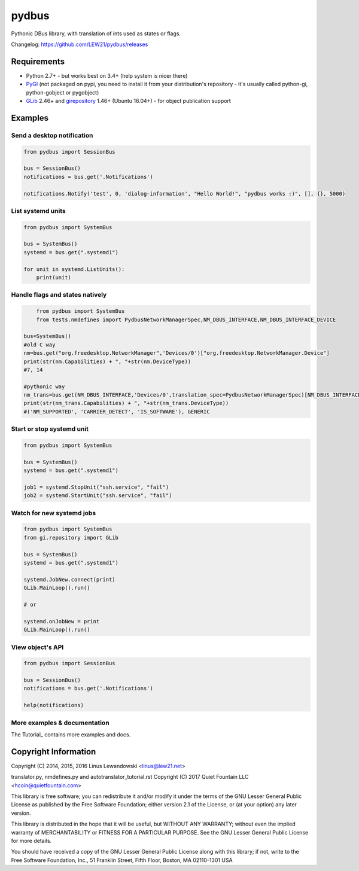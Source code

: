 pydbus
======
.. image:: https://travis-ci.org/LEW21/pydbus.svg?branch=master
    :target: https://travis-ci.org/LEW21/pydbus
.. image:: https://badge.fury.io/py/pydbus.svg
    :target: https://badge.fury.io/py/pydbus

Pythonic DBus library, with translation of ints used as states or flags.

Changelog: https://github.com/LEW21/pydbus/releases

Requirements
------------
* Python 2.7+ - but works best on 3.4+ (help system is nicer there)
* PyGI_ (not packaged on pypi, you need to install it from your distribution's repository - it's usually called python-gi, python-gobject or pygobject)
* GLib_ 2.46+ and girepository_ 1.46+ (Ubuntu 16.04+) - for object publication support

.. _PyGI: https://wiki.gnome.org/Projects/PyGObject
.. _GLib: https://developer.gnome.org/glib/
.. _girepository: https://wiki.gnome.org/Projects/GObjectIntrospection

Examples
--------

Send a desktop notification
~~~~~~~~~~~~~~~~~~~~~~~~~~~
.. code-block:: python

	from pydbus import SessionBus

	bus = SessionBus()
	notifications = bus.get('.Notifications')

	notifications.Notify('test', 0, 'dialog-information', "Hello World!", "pydbus works :)", [], {}, 5000)

List systemd units
~~~~~~~~~~~~~~~~~~
.. code-block:: python

	from pydbus import SystemBus

	bus = SystemBus()
	systemd = bus.get(".systemd1")

	for unit in systemd.ListUnits():
	    print(unit)
	    
Handle flags and states natively
~~~~~~~~~~~~~~~~~~~~~~~~~~~~~~~~
.. code-block:: python

	from pydbus import SystemBus
	from tests.nmdefines import PydbusNetworkManagerSpec,NM_DBUS_INTERFACE,NM_DBUS_INTERFACE_DEVICE
	
    bus=SystemBus()
    #old C way
    nm=bus.get("org.freedesktop.NetworkManager",'Devices/0')["org.freedesktop.NetworkManager.Device"]
    print(str(nm.Capabilities) + ", "+str(nm.DeviceType))
    #7, 14
    
    #pythonic way
    nm_trans=bus.get(NM_DBUS_INTERFACE,'Devices/0',translation_spec=PydbusNetworkManagerSpec)[NM_DBUS_INTERFACE_DEVICE]
    print(str(nm_trans.Capabilities) + ", "+str(nm_trans.DeviceType))
    #('NM_SUPPORTED', 'CARRIER_DETECT', 'IS_SOFTWARE'), GENERIC

Start or stop systemd unit
~~~~~~~~~~~~~~~~~~~~~~~~~~
.. code-block:: python

	from pydbus import SystemBus

	bus = SystemBus()
	systemd = bus.get(".systemd1")

	job1 = systemd.StopUnit("ssh.service", "fail")
	job2 = systemd.StartUnit("ssh.service", "fail")

Watch for new systemd jobs
~~~~~~~~~~~~~~~~~~~~~~~~~~
.. code-block:: python

	from pydbus import SystemBus
	from gi.repository import GLib

	bus = SystemBus()
	systemd = bus.get(".systemd1")

	systemd.JobNew.connect(print)
	GLib.MainLoop().run()

	# or

	systemd.onJobNew = print
	GLib.MainLoop().run()

View object's API
~~~~~~~~~~~~~~~~~
.. code-block:: python

	from pydbus import SessionBus

	bus = SessionBus()
	notifications = bus.get('.Notifications')

	help(notifications)

More examples & documentation
~~~~~~~~~~~~~~~~~~~~~~~~~~~~~

The Tutorial_ contains more examples and docs.

.. _Tutorial: https://github.com/LEW21/pydbus/blob/master/doc/tutorial.rst
.. _Tutorial: https://github.com/LEW21/pydbus/blob/master/doc/autotranslator_tutorial.rst

Copyright Information
---------------------


Copyright (C) 2014, 2015, 2016 Linus Lewandowski <linus@lew21.net>

translator.py, nmdefines.py and autotranslator_tutorial.rst
Copyright (C) 2017 Quiet Fountain LLC <hcoin@quietfountain.com>

This library is free software; you can redistribute it and/or
modify it under the terms of the GNU Lesser General Public
License as published by the Free Software Foundation; either
version 2.1 of the License, or (at your option) any later version.

This library is distributed in the hope that it will be useful,
but WITHOUT ANY WARRANTY; without even the implied warranty of
MERCHANTABILITY or FITNESS FOR A PARTICULAR PURPOSE.  See the GNU
Lesser General Public License for more details.

You should have received a copy of the GNU Lesser General Public
License along with this library; if not, write to the Free Software
Foundation, Inc., 51 Franklin Street, Fifth Floor, Boston, MA  02110-1301  USA
